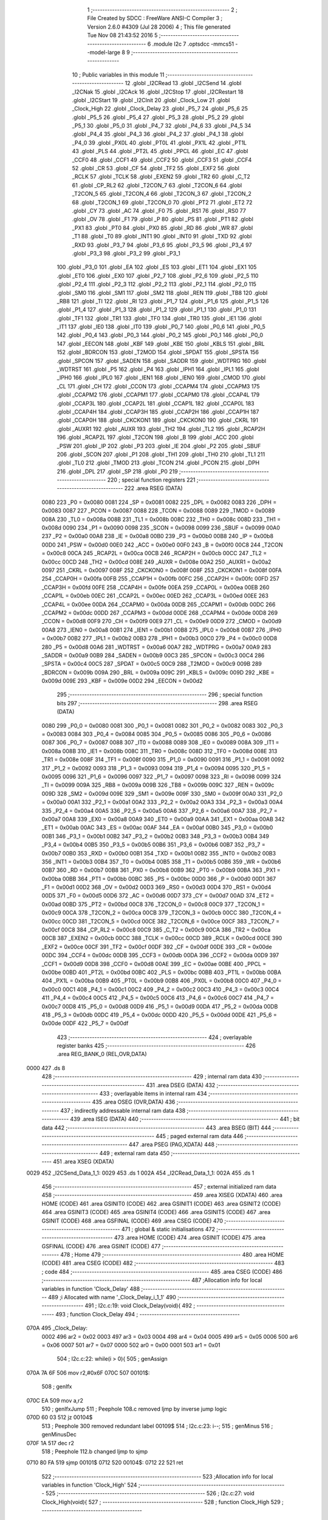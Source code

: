                               1 ;--------------------------------------------------------
                              2 ; File Created by SDCC : FreeWare ANSI-C Compiler
                              3 ; Version 2.6.0 #4309 (Jul 28 2006)
                              4 ; This file generated Tue Nov 08 21:43:52 2016
                              5 ;--------------------------------------------------------
                              6 	.module I2c
                              7 	.optsdcc -mmcs51 --model-large
                              8 	
                              9 ;--------------------------------------------------------
                             10 ; Public variables in this module
                             11 ;--------------------------------------------------------
                             12 	.globl _I2CRead
                             13 	.globl _I2CSend
                             14 	.globl _I2CNak
                             15 	.globl _I2CAck
                             16 	.globl _I2CStop
                             17 	.globl _I2CRestart
                             18 	.globl _I2CStart
                             19 	.globl _I2CInit
                             20 	.globl _Clock_Low
                             21 	.globl _Clock_High
                             22 	.globl _Clock_Delay
                             23 	.globl _P5_7
                             24 	.globl _P5_6
                             25 	.globl _P5_5
                             26 	.globl _P5_4
                             27 	.globl _P5_3
                             28 	.globl _P5_2
                             29 	.globl _P5_1
                             30 	.globl _P5_0
                             31 	.globl _P4_7
                             32 	.globl _P4_6
                             33 	.globl _P4_5
                             34 	.globl _P4_4
                             35 	.globl _P4_3
                             36 	.globl _P4_2
                             37 	.globl _P4_1
                             38 	.globl _P4_0
                             39 	.globl _PX0L
                             40 	.globl _PT0L
                             41 	.globl _PX1L
                             42 	.globl _PT1L
                             43 	.globl _PLS
                             44 	.globl _PT2L
                             45 	.globl _PPCL
                             46 	.globl _EC
                             47 	.globl _CCF0
                             48 	.globl _CCF1
                             49 	.globl _CCF2
                             50 	.globl _CCF3
                             51 	.globl _CCF4
                             52 	.globl _CR
                             53 	.globl _CF
                             54 	.globl _TF2
                             55 	.globl _EXF2
                             56 	.globl _RCLK
                             57 	.globl _TCLK
                             58 	.globl _EXEN2
                             59 	.globl _TR2
                             60 	.globl _C_T2
                             61 	.globl _CP_RL2
                             62 	.globl _T2CON_7
                             63 	.globl _T2CON_6
                             64 	.globl _T2CON_5
                             65 	.globl _T2CON_4
                             66 	.globl _T2CON_3
                             67 	.globl _T2CON_2
                             68 	.globl _T2CON_1
                             69 	.globl _T2CON_0
                             70 	.globl _PT2
                             71 	.globl _ET2
                             72 	.globl _CY
                             73 	.globl _AC
                             74 	.globl _F0
                             75 	.globl _RS1
                             76 	.globl _RS0
                             77 	.globl _OV
                             78 	.globl _F1
                             79 	.globl _P
                             80 	.globl _PS
                             81 	.globl _PT1
                             82 	.globl _PX1
                             83 	.globl _PT0
                             84 	.globl _PX0
                             85 	.globl _RD
                             86 	.globl _WR
                             87 	.globl _T1
                             88 	.globl _T0
                             89 	.globl _INT1
                             90 	.globl _INT0
                             91 	.globl _TXD
                             92 	.globl _RXD
                             93 	.globl _P3_7
                             94 	.globl _P3_6
                             95 	.globl _P3_5
                             96 	.globl _P3_4
                             97 	.globl _P3_3
                             98 	.globl _P3_2
                             99 	.globl _P3_1
                            100 	.globl _P3_0
                            101 	.globl _EA
                            102 	.globl _ES
                            103 	.globl _ET1
                            104 	.globl _EX1
                            105 	.globl _ET0
                            106 	.globl _EX0
                            107 	.globl _P2_7
                            108 	.globl _P2_6
                            109 	.globl _P2_5
                            110 	.globl _P2_4
                            111 	.globl _P2_3
                            112 	.globl _P2_2
                            113 	.globl _P2_1
                            114 	.globl _P2_0
                            115 	.globl _SM0
                            116 	.globl _SM1
                            117 	.globl _SM2
                            118 	.globl _REN
                            119 	.globl _TB8
                            120 	.globl _RB8
                            121 	.globl _TI
                            122 	.globl _RI
                            123 	.globl _P1_7
                            124 	.globl _P1_6
                            125 	.globl _P1_5
                            126 	.globl _P1_4
                            127 	.globl _P1_3
                            128 	.globl _P1_2
                            129 	.globl _P1_1
                            130 	.globl _P1_0
                            131 	.globl _TF1
                            132 	.globl _TR1
                            133 	.globl _TF0
                            134 	.globl _TR0
                            135 	.globl _IE1
                            136 	.globl _IT1
                            137 	.globl _IE0
                            138 	.globl _IT0
                            139 	.globl _P0_7
                            140 	.globl _P0_6
                            141 	.globl _P0_5
                            142 	.globl _P0_4
                            143 	.globl _P0_3
                            144 	.globl _P0_2
                            145 	.globl _P0_1
                            146 	.globl _P0_0
                            147 	.globl _EECON
                            148 	.globl _KBF
                            149 	.globl _KBE
                            150 	.globl _KBLS
                            151 	.globl _BRL
                            152 	.globl _BDRCON
                            153 	.globl _T2MOD
                            154 	.globl _SPDAT
                            155 	.globl _SPSTA
                            156 	.globl _SPCON
                            157 	.globl _SADEN
                            158 	.globl _SADDR
                            159 	.globl _WDTPRG
                            160 	.globl _WDTRST
                            161 	.globl _P5
                            162 	.globl _P4
                            163 	.globl _IPH1
                            164 	.globl _IPL1
                            165 	.globl _IPH0
                            166 	.globl _IPL0
                            167 	.globl _IEN1
                            168 	.globl _IEN0
                            169 	.globl _CMOD
                            170 	.globl _CL
                            171 	.globl _CH
                            172 	.globl _CCON
                            173 	.globl _CCAPM4
                            174 	.globl _CCAPM3
                            175 	.globl _CCAPM2
                            176 	.globl _CCAPM1
                            177 	.globl _CCAPM0
                            178 	.globl _CCAP4L
                            179 	.globl _CCAP3L
                            180 	.globl _CCAP2L
                            181 	.globl _CCAP1L
                            182 	.globl _CCAP0L
                            183 	.globl _CCAP4H
                            184 	.globl _CCAP3H
                            185 	.globl _CCAP2H
                            186 	.globl _CCAP1H
                            187 	.globl _CCAP0H
                            188 	.globl _CKCKON1
                            189 	.globl _CKCKON0
                            190 	.globl _CKRL
                            191 	.globl _AUXR1
                            192 	.globl _AUXR
                            193 	.globl _TH2
                            194 	.globl _TL2
                            195 	.globl _RCAP2H
                            196 	.globl _RCAP2L
                            197 	.globl _T2CON
                            198 	.globl _B
                            199 	.globl _ACC
                            200 	.globl _PSW
                            201 	.globl _IP
                            202 	.globl _P3
                            203 	.globl _IE
                            204 	.globl _P2
                            205 	.globl _SBUF
                            206 	.globl _SCON
                            207 	.globl _P1
                            208 	.globl _TH1
                            209 	.globl _TH0
                            210 	.globl _TL1
                            211 	.globl _TL0
                            212 	.globl _TMOD
                            213 	.globl _TCON
                            214 	.globl _PCON
                            215 	.globl _DPH
                            216 	.globl _DPL
                            217 	.globl _SP
                            218 	.globl _P0
                            219 ;--------------------------------------------------------
                            220 ; special function registers
                            221 ;--------------------------------------------------------
                            222 	.area RSEG    (DATA)
                    0080    223 _P0	=	0x0080
                    0081    224 _SP	=	0x0081
                    0082    225 _DPL	=	0x0082
                    0083    226 _DPH	=	0x0083
                    0087    227 _PCON	=	0x0087
                    0088    228 _TCON	=	0x0088
                    0089    229 _TMOD	=	0x0089
                    008A    230 _TL0	=	0x008a
                    008B    231 _TL1	=	0x008b
                    008C    232 _TH0	=	0x008c
                    008D    233 _TH1	=	0x008d
                    0090    234 _P1	=	0x0090
                    0098    235 _SCON	=	0x0098
                    0099    236 _SBUF	=	0x0099
                    00A0    237 _P2	=	0x00a0
                    00A8    238 _IE	=	0x00a8
                    00B0    239 _P3	=	0x00b0
                    00B8    240 _IP	=	0x00b8
                    00D0    241 _PSW	=	0x00d0
                    00E0    242 _ACC	=	0x00e0
                    00F0    243 _B	=	0x00f0
                    00C8    244 _T2CON	=	0x00c8
                    00CA    245 _RCAP2L	=	0x00ca
                    00CB    246 _RCAP2H	=	0x00cb
                    00CC    247 _TL2	=	0x00cc
                    00CD    248 _TH2	=	0x00cd
                    008E    249 _AUXR	=	0x008e
                    00A2    250 _AUXR1	=	0x00a2
                    0097    251 _CKRL	=	0x0097
                    008F    252 _CKCKON0	=	0x008f
                    008F    253 _CKCKON1	=	0x008f
                    00FA    254 _CCAP0H	=	0x00fa
                    00FB    255 _CCAP1H	=	0x00fb
                    00FC    256 _CCAP2H	=	0x00fc
                    00FD    257 _CCAP3H	=	0x00fd
                    00FE    258 _CCAP4H	=	0x00fe
                    00EA    259 _CCAP0L	=	0x00ea
                    00EB    260 _CCAP1L	=	0x00eb
                    00EC    261 _CCAP2L	=	0x00ec
                    00ED    262 _CCAP3L	=	0x00ed
                    00EE    263 _CCAP4L	=	0x00ee
                    00DA    264 _CCAPM0	=	0x00da
                    00DB    265 _CCAPM1	=	0x00db
                    00DC    266 _CCAPM2	=	0x00dc
                    00DD    267 _CCAPM3	=	0x00dd
                    00DE    268 _CCAPM4	=	0x00de
                    00D8    269 _CCON	=	0x00d8
                    00F9    270 _CH	=	0x00f9
                    00E9    271 _CL	=	0x00e9
                    00D9    272 _CMOD	=	0x00d9
                    00A8    273 _IEN0	=	0x00a8
                    00B1    274 _IEN1	=	0x00b1
                    00B8    275 _IPL0	=	0x00b8
                    00B7    276 _IPH0	=	0x00b7
                    00B2    277 _IPL1	=	0x00b2
                    00B3    278 _IPH1	=	0x00b3
                    00C0    279 _P4	=	0x00c0
                    00D8    280 _P5	=	0x00d8
                    00A6    281 _WDTRST	=	0x00a6
                    00A7    282 _WDTPRG	=	0x00a7
                    00A9    283 _SADDR	=	0x00a9
                    00B9    284 _SADEN	=	0x00b9
                    00C3    285 _SPCON	=	0x00c3
                    00C4    286 _SPSTA	=	0x00c4
                    00C5    287 _SPDAT	=	0x00c5
                    00C9    288 _T2MOD	=	0x00c9
                    009B    289 _BDRCON	=	0x009b
                    009A    290 _BRL	=	0x009a
                    009C    291 _KBLS	=	0x009c
                    009D    292 _KBE	=	0x009d
                    009E    293 _KBF	=	0x009e
                    00D2    294 _EECON	=	0x00d2
                            295 ;--------------------------------------------------------
                            296 ; special function bits
                            297 ;--------------------------------------------------------
                            298 	.area RSEG    (DATA)
                    0080    299 _P0_0	=	0x0080
                    0081    300 _P0_1	=	0x0081
                    0082    301 _P0_2	=	0x0082
                    0083    302 _P0_3	=	0x0083
                    0084    303 _P0_4	=	0x0084
                    0085    304 _P0_5	=	0x0085
                    0086    305 _P0_6	=	0x0086
                    0087    306 _P0_7	=	0x0087
                    0088    307 _IT0	=	0x0088
                    0089    308 _IE0	=	0x0089
                    008A    309 _IT1	=	0x008a
                    008B    310 _IE1	=	0x008b
                    008C    311 _TR0	=	0x008c
                    008D    312 _TF0	=	0x008d
                    008E    313 _TR1	=	0x008e
                    008F    314 _TF1	=	0x008f
                    0090    315 _P1_0	=	0x0090
                    0091    316 _P1_1	=	0x0091
                    0092    317 _P1_2	=	0x0092
                    0093    318 _P1_3	=	0x0093
                    0094    319 _P1_4	=	0x0094
                    0095    320 _P1_5	=	0x0095
                    0096    321 _P1_6	=	0x0096
                    0097    322 _P1_7	=	0x0097
                    0098    323 _RI	=	0x0098
                    0099    324 _TI	=	0x0099
                    009A    325 _RB8	=	0x009a
                    009B    326 _TB8	=	0x009b
                    009C    327 _REN	=	0x009c
                    009D    328 _SM2	=	0x009d
                    009E    329 _SM1	=	0x009e
                    009F    330 _SM0	=	0x009f
                    00A0    331 _P2_0	=	0x00a0
                    00A1    332 _P2_1	=	0x00a1
                    00A2    333 _P2_2	=	0x00a2
                    00A3    334 _P2_3	=	0x00a3
                    00A4    335 _P2_4	=	0x00a4
                    00A5    336 _P2_5	=	0x00a5
                    00A6    337 _P2_6	=	0x00a6
                    00A7    338 _P2_7	=	0x00a7
                    00A8    339 _EX0	=	0x00a8
                    00A9    340 _ET0	=	0x00a9
                    00AA    341 _EX1	=	0x00aa
                    00AB    342 _ET1	=	0x00ab
                    00AC    343 _ES	=	0x00ac
                    00AF    344 _EA	=	0x00af
                    00B0    345 _P3_0	=	0x00b0
                    00B1    346 _P3_1	=	0x00b1
                    00B2    347 _P3_2	=	0x00b2
                    00B3    348 _P3_3	=	0x00b3
                    00B4    349 _P3_4	=	0x00b4
                    00B5    350 _P3_5	=	0x00b5
                    00B6    351 _P3_6	=	0x00b6
                    00B7    352 _P3_7	=	0x00b7
                    00B0    353 _RXD	=	0x00b0
                    00B1    354 _TXD	=	0x00b1
                    00B2    355 _INT0	=	0x00b2
                    00B3    356 _INT1	=	0x00b3
                    00B4    357 _T0	=	0x00b4
                    00B5    358 _T1	=	0x00b5
                    00B6    359 _WR	=	0x00b6
                    00B7    360 _RD	=	0x00b7
                    00B8    361 _PX0	=	0x00b8
                    00B9    362 _PT0	=	0x00b9
                    00BA    363 _PX1	=	0x00ba
                    00BB    364 _PT1	=	0x00bb
                    00BC    365 _PS	=	0x00bc
                    00D0    366 _P	=	0x00d0
                    00D1    367 _F1	=	0x00d1
                    00D2    368 _OV	=	0x00d2
                    00D3    369 _RS0	=	0x00d3
                    00D4    370 _RS1	=	0x00d4
                    00D5    371 _F0	=	0x00d5
                    00D6    372 _AC	=	0x00d6
                    00D7    373 _CY	=	0x00d7
                    00AD    374 _ET2	=	0x00ad
                    00BD    375 _PT2	=	0x00bd
                    00C8    376 _T2CON_0	=	0x00c8
                    00C9    377 _T2CON_1	=	0x00c9
                    00CA    378 _T2CON_2	=	0x00ca
                    00CB    379 _T2CON_3	=	0x00cb
                    00CC    380 _T2CON_4	=	0x00cc
                    00CD    381 _T2CON_5	=	0x00cd
                    00CE    382 _T2CON_6	=	0x00ce
                    00CF    383 _T2CON_7	=	0x00cf
                    00C8    384 _CP_RL2	=	0x00c8
                    00C9    385 _C_T2	=	0x00c9
                    00CA    386 _TR2	=	0x00ca
                    00CB    387 _EXEN2	=	0x00cb
                    00CC    388 _TCLK	=	0x00cc
                    00CD    389 _RCLK	=	0x00cd
                    00CE    390 _EXF2	=	0x00ce
                    00CF    391 _TF2	=	0x00cf
                    00DF    392 _CF	=	0x00df
                    00DE    393 _CR	=	0x00de
                    00DC    394 _CCF4	=	0x00dc
                    00DB    395 _CCF3	=	0x00db
                    00DA    396 _CCF2	=	0x00da
                    00D9    397 _CCF1	=	0x00d9
                    00D8    398 _CCF0	=	0x00d8
                    00AE    399 _EC	=	0x00ae
                    00BE    400 _PPCL	=	0x00be
                    00BD    401 _PT2L	=	0x00bd
                    00BC    402 _PLS	=	0x00bc
                    00BB    403 _PT1L	=	0x00bb
                    00BA    404 _PX1L	=	0x00ba
                    00B9    405 _PT0L	=	0x00b9
                    00B8    406 _PX0L	=	0x00b8
                    00C0    407 _P4_0	=	0x00c0
                    00C1    408 _P4_1	=	0x00c1
                    00C2    409 _P4_2	=	0x00c2
                    00C3    410 _P4_3	=	0x00c3
                    00C4    411 _P4_4	=	0x00c4
                    00C5    412 _P4_5	=	0x00c5
                    00C6    413 _P4_6	=	0x00c6
                    00C7    414 _P4_7	=	0x00c7
                    00D8    415 _P5_0	=	0x00d8
                    00D9    416 _P5_1	=	0x00d9
                    00DA    417 _P5_2	=	0x00da
                    00DB    418 _P5_3	=	0x00db
                    00DC    419 _P5_4	=	0x00dc
                    00DD    420 _P5_5	=	0x00dd
                    00DE    421 _P5_6	=	0x00de
                    00DF    422 _P5_7	=	0x00df
                            423 ;--------------------------------------------------------
                            424 ; overlayable register banks
                            425 ;--------------------------------------------------------
                            426 	.area REG_BANK_0	(REL,OVR,DATA)
   0000                     427 	.ds 8
                            428 ;--------------------------------------------------------
                            429 ; internal ram data
                            430 ;--------------------------------------------------------
                            431 	.area DSEG    (DATA)
                            432 ;--------------------------------------------------------
                            433 ; overlayable items in internal ram 
                            434 ;--------------------------------------------------------
                            435 	.area OSEG    (OVR,DATA)
                            436 ;--------------------------------------------------------
                            437 ; indirectly addressable internal ram data
                            438 ;--------------------------------------------------------
                            439 	.area ISEG    (DATA)
                            440 ;--------------------------------------------------------
                            441 ; bit data
                            442 ;--------------------------------------------------------
                            443 	.area BSEG    (BIT)
                            444 ;--------------------------------------------------------
                            445 ; paged external ram data
                            446 ;--------------------------------------------------------
                            447 	.area PSEG    (PAG,XDATA)
                            448 ;--------------------------------------------------------
                            449 ; external ram data
                            450 ;--------------------------------------------------------
                            451 	.area XSEG    (XDATA)
   0029                     452 _I2CSend_Data_1_1:
   0029                     453 	.ds 1
   002A                     454 _I2CRead_Data_1_1:
   002A                     455 	.ds 1
                            456 ;--------------------------------------------------------
                            457 ; external initialized ram data
                            458 ;--------------------------------------------------------
                            459 	.area XISEG   (XDATA)
                            460 	.area HOME    (CODE)
                            461 	.area GSINIT0 (CODE)
                            462 	.area GSINIT1 (CODE)
                            463 	.area GSINIT2 (CODE)
                            464 	.area GSINIT3 (CODE)
                            465 	.area GSINIT4 (CODE)
                            466 	.area GSINIT5 (CODE)
                            467 	.area GSINIT  (CODE)
                            468 	.area GSFINAL (CODE)
                            469 	.area CSEG    (CODE)
                            470 ;--------------------------------------------------------
                            471 ; global & static initialisations
                            472 ;--------------------------------------------------------
                            473 	.area HOME    (CODE)
                            474 	.area GSINIT  (CODE)
                            475 	.area GSFINAL (CODE)
                            476 	.area GSINIT  (CODE)
                            477 ;--------------------------------------------------------
                            478 ; Home
                            479 ;--------------------------------------------------------
                            480 	.area HOME    (CODE)
                            481 	.area CSEG    (CODE)
                            482 ;--------------------------------------------------------
                            483 ; code
                            484 ;--------------------------------------------------------
                            485 	.area CSEG    (CODE)
                            486 ;------------------------------------------------------------
                            487 ;Allocation info for local variables in function 'Clock_Delay'
                            488 ;------------------------------------------------------------
                            489 ;i                         Allocated with name '_Clock_Delay_i_1_1'
                            490 ;------------------------------------------------------------
                            491 ;	I2c.c:19: void Clock_Delay(void){
                            492 ;	-----------------------------------------
                            493 ;	 function Clock_Delay
                            494 ;	-----------------------------------------
   070A                     495 _Clock_Delay:
                    0002    496 	ar2 = 0x02
                    0003    497 	ar3 = 0x03
                    0004    498 	ar4 = 0x04
                    0005    499 	ar5 = 0x05
                    0006    500 	ar6 = 0x06
                    0007    501 	ar7 = 0x07
                    0000    502 	ar0 = 0x00
                    0001    503 	ar1 = 0x01
                            504 ;	I2c.c:22: while(i > 0){
                            505 ;	genAssign
   070A 7A 6F               506 	mov	r2,#0x6F
   070C                     507 00101$:
                            508 ;	genIfx
   070C EA                  509 	mov	a,r2
                            510 ;	genIfxJump
                            511 ;	Peephole 108.c	removed ljmp by inverse jump logic
   070D 60 03               512 	jz	00104$
                            513 ;	Peephole 300	removed redundant label 00109$
                            514 ;	I2c.c:23: i--;
                            515 ;	genMinus
                            516 ;	genMinusDec
   070F 1A                  517 	dec	r2
                            518 ;	Peephole 112.b	changed ljmp to sjmp
   0710 80 FA               519 	sjmp	00101$
   0712                     520 00104$:
   0712 22                  521 	ret
                            522 ;------------------------------------------------------------
                            523 ;Allocation info for local variables in function 'Clock_High'
                            524 ;------------------------------------------------------------
                            525 ;------------------------------------------------------------
                            526 ;	I2c.c:27: void Clock_High(void){
                            527 ;	-----------------------------------------
                            528 ;	 function Clock_High
                            529 ;	-----------------------------------------
   0713                     530 _Clock_High:
                            531 ;	I2c.c:28: Clock_Delay();
                            532 ;	genCall
   0713 12 07 0A            533 	lcall	_Clock_Delay
                            534 ;	I2c.c:29: SCL = 1;
                            535 ;	genAssign
   0716 D2 91               536 	setb	_P1_1
                            537 ;	Peephole 300	removed redundant label 00101$
   0718 22                  538 	ret
                            539 ;------------------------------------------------------------
                            540 ;Allocation info for local variables in function 'Clock_Low'
                            541 ;------------------------------------------------------------
                            542 ;------------------------------------------------------------
                            543 ;	I2c.c:32: void Clock_Low(void){
                            544 ;	-----------------------------------------
                            545 ;	 function Clock_Low
                            546 ;	-----------------------------------------
   0719                     547 _Clock_Low:
                            548 ;	I2c.c:33: Clock_Delay();
                            549 ;	genCall
   0719 12 07 0A            550 	lcall	_Clock_Delay
                            551 ;	I2c.c:34: SCL = 0;
                            552 ;	genAssign
   071C C2 91               553 	clr	_P1_1
                            554 ;	Peephole 300	removed redundant label 00101$
   071E 22                  555 	ret
                            556 ;------------------------------------------------------------
                            557 ;Allocation info for local variables in function 'I2CInit'
                            558 ;------------------------------------------------------------
                            559 ;------------------------------------------------------------
                            560 ;	I2c.c:44: void I2CInit()
                            561 ;	-----------------------------------------
                            562 ;	 function I2CInit
                            563 ;	-----------------------------------------
   071F                     564 _I2CInit:
                            565 ;	I2c.c:46: SDA = 1;
                            566 ;	genAssign
   071F D2 90               567 	setb	_P1_0
                            568 ;	I2c.c:47: Clock_High();
                            569 ;	genCall
                            570 ;	Peephole 253.b	replaced lcall/ret with ljmp
   0721 02 07 13            571 	ljmp	_Clock_High
                            572 ;
                            573 ;------------------------------------------------------------
                            574 ;Allocation info for local variables in function 'I2CStart'
                            575 ;------------------------------------------------------------
                            576 ;------------------------------------------------------------
                            577 ;	I2c.c:50: void I2CStart()
                            578 ;	-----------------------------------------
                            579 ;	 function I2CStart
                            580 ;	-----------------------------------------
   0724                     581 _I2CStart:
                            582 ;	I2c.c:52: SDA = 0;
                            583 ;	genAssign
   0724 C2 90               584 	clr	_P1_0
                            585 ;	I2c.c:53: Clock_Low();
                            586 ;	genCall
                            587 ;	Peephole 253.b	replaced lcall/ret with ljmp
   0726 02 07 19            588 	ljmp	_Clock_Low
                            589 ;
                            590 ;------------------------------------------------------------
                            591 ;Allocation info for local variables in function 'I2CRestart'
                            592 ;------------------------------------------------------------
                            593 ;------------------------------------------------------------
                            594 ;	I2c.c:56: void I2CRestart()
                            595 ;	-----------------------------------------
                            596 ;	 function I2CRestart
                            597 ;	-----------------------------------------
   0729                     598 _I2CRestart:
                            599 ;	I2c.c:58: SDA = 1;
                            600 ;	genAssign
   0729 D2 90               601 	setb	_P1_0
                            602 ;	I2c.c:59: Clock_High();
                            603 ;	genCall
   072B 12 07 13            604 	lcall	_Clock_High
                            605 ;	I2c.c:60: SDA = 0;
                            606 ;	genAssign
   072E C2 90               607 	clr	_P1_0
                            608 ;	I2c.c:61: Clock_Low();
                            609 ;	genCall
                            610 ;	Peephole 253.b	replaced lcall/ret with ljmp
   0730 02 07 19            611 	ljmp	_Clock_Low
                            612 ;
                            613 ;------------------------------------------------------------
                            614 ;Allocation info for local variables in function 'I2CStop'
                            615 ;------------------------------------------------------------
                            616 ;------------------------------------------------------------
                            617 ;	I2c.c:64: void I2CStop()
                            618 ;	-----------------------------------------
                            619 ;	 function I2CStop
                            620 ;	-----------------------------------------
   0733                     621 _I2CStop:
                            622 ;	I2c.c:66: Clock_Low();
                            623 ;	genCall
   0733 12 07 19            624 	lcall	_Clock_Low
                            625 ;	I2c.c:67: SDA = 0;
                            626 ;	genAssign
   0736 C2 90               627 	clr	_P1_0
                            628 ;	I2c.c:68: Clock_High();
                            629 ;	genCall
   0738 12 07 13            630 	lcall	_Clock_High
                            631 ;	I2c.c:69: SDA = 1;
                            632 ;	genAssign
   073B D2 90               633 	setb	_P1_0
                            634 ;	Peephole 300	removed redundant label 00101$
   073D 22                  635 	ret
                            636 ;------------------------------------------------------------
                            637 ;Allocation info for local variables in function 'I2CAck'
                            638 ;------------------------------------------------------------
                            639 ;------------------------------------------------------------
                            640 ;	I2c.c:72: void I2CAck()
                            641 ;	-----------------------------------------
                            642 ;	 function I2CAck
                            643 ;	-----------------------------------------
   073E                     644 _I2CAck:
                            645 ;	I2c.c:74: SDA = 0;
                            646 ;	genAssign
   073E C2 90               647 	clr	_P1_0
                            648 ;	I2c.c:75: Clock_High();
                            649 ;	genCall
   0740 12 07 13            650 	lcall	_Clock_High
                            651 ;	I2c.c:76: Clock_Low();
                            652 ;	genCall
   0743 12 07 19            653 	lcall	_Clock_Low
                            654 ;	I2c.c:77: SDA = 1;
                            655 ;	genAssign
   0746 D2 90               656 	setb	_P1_0
                            657 ;	Peephole 300	removed redundant label 00101$
   0748 22                  658 	ret
                            659 ;------------------------------------------------------------
                            660 ;Allocation info for local variables in function 'I2CNak'
                            661 ;------------------------------------------------------------
                            662 ;------------------------------------------------------------
                            663 ;	I2c.c:80: void I2CNak()
                            664 ;	-----------------------------------------
                            665 ;	 function I2CNak
                            666 ;	-----------------------------------------
   0749                     667 _I2CNak:
                            668 ;	I2c.c:82: SDA = 1;
                            669 ;	genAssign
   0749 D2 90               670 	setb	_P1_0
                            671 ;	I2c.c:83: Clock_High();
                            672 ;	genCall
   074B 12 07 13            673 	lcall	_Clock_High
                            674 ;	I2c.c:84: Clock_Low();
                            675 ;	genCall
   074E 12 07 19            676 	lcall	_Clock_Low
                            677 ;	I2c.c:85: SDA = 1;
                            678 ;	genAssign
   0751 D2 90               679 	setb	_P1_0
                            680 ;	Peephole 300	removed redundant label 00101$
   0753 22                  681 	ret
                            682 ;------------------------------------------------------------
                            683 ;Allocation info for local variables in function 'I2CSend'
                            684 ;------------------------------------------------------------
                            685 ;Data                      Allocated with name '_I2CSend_Data_1_1'
                            686 ;i                         Allocated with name '_I2CSend_i_1_1'
                            687 ;ack_bit                   Allocated with name '_I2CSend_ack_bit_1_1'
                            688 ;------------------------------------------------------------
                            689 ;	I2c.c:88: unsigned char I2CSend(unsigned char Data)
                            690 ;	-----------------------------------------
                            691 ;	 function I2CSend
                            692 ;	-----------------------------------------
   0754                     693 _I2CSend:
                            694 ;	genReceive
   0754 E5 82               695 	mov	a,dpl
   0756 90 00 29            696 	mov	dptr,#_I2CSend_Data_1_1
   0759 F0                  697 	movx	@dptr,a
                            698 ;	I2c.c:91: for (i = 0; i < 8; i++) {
                            699 ;	genAssign
   075A 7A 00               700 	mov	r2,#0x00
   075C                     701 00104$:
                            702 ;	genCmpLt
                            703 ;	genCmp
   075C BA 08 00            704 	cjne	r2,#0x08,00114$
   075F                     705 00114$:
                            706 ;	genIfxJump
                            707 ;	Peephole 108.a	removed ljmp by inverse jump logic
   075F 50 2A               708 	jnc	00107$
                            709 ;	Peephole 300	removed redundant label 00115$
                            710 ;	I2c.c:92: if ((Data & 0x80) == 0)
                            711 ;	genAssign
   0761 90 00 29            712 	mov	dptr,#_I2CSend_Data_1_1
   0764 E0                  713 	movx	a,@dptr
                            714 ;	genAnd
   0765 FB                  715 	mov	r3,a
                            716 ;	Peephole 105	removed redundant mov
                            717 ;	genIfxJump
                            718 ;	Peephole 108.e	removed ljmp by inverse jump logic
   0766 20 E7 04            719 	jb	acc.7,00102$
                            720 ;	Peephole 300	removed redundant label 00116$
                            721 ;	I2c.c:93: SDA = 0;
                            722 ;	genAssign
   0769 C2 90               723 	clr	_P1_0
                            724 ;	Peephole 112.b	changed ljmp to sjmp
   076B 80 02               725 	sjmp	00103$
   076D                     726 00102$:
                            727 ;	I2c.c:95: SDA = 1;
                            728 ;	genAssign
   076D D2 90               729 	setb	_P1_0
   076F                     730 00103$:
                            731 ;	I2c.c:96: Clock_High();
                            732 ;	genCall
   076F C0 02               733 	push	ar2
   0771 12 07 13            734 	lcall	_Clock_High
   0774 D0 02               735 	pop	ar2
                            736 ;	I2c.c:97: Clock_Low();
                            737 ;	genCall
   0776 C0 02               738 	push	ar2
   0778 12 07 19            739 	lcall	_Clock_Low
   077B D0 02               740 	pop	ar2
                            741 ;	I2c.c:98: Data<<=1;
                            742 ;	genAssign
   077D 90 00 29            743 	mov	dptr,#_I2CSend_Data_1_1
   0780 E0                  744 	movx	a,@dptr
                            745 ;	genLeftShift
                            746 ;	genLeftShiftLiteral
                            747 ;	genlshOne
                            748 ;	Peephole 105	removed redundant mov
                            749 ;	genAssign
                            750 ;	Peephole 204	removed redundant mov
   0781 25 E0               751 	add	a,acc
   0783 FB                  752 	mov	r3,a
   0784 90 00 29            753 	mov	dptr,#_I2CSend_Data_1_1
                            754 ;	Peephole 100	removed redundant mov
   0787 F0                  755 	movx	@dptr,a
                            756 ;	I2c.c:91: for (i = 0; i < 8; i++) {
                            757 ;	genPlus
                            758 ;     genPlusIncr
   0788 0A                  759 	inc	r2
                            760 ;	Peephole 112.b	changed ljmp to sjmp
   0789 80 D1               761 	sjmp	00104$
   078B                     762 00107$:
                            763 ;	I2c.c:100: SDA = 1;
                            764 ;	genAssign
   078B D2 90               765 	setb	_P1_0
                            766 ;	I2c.c:101: Clock_High();
                            767 ;	genCall
   078D 12 07 13            768 	lcall	_Clock_High
                            769 ;	I2c.c:102: ack_bit = SDA;
                            770 ;	genAssign
   0790 E4                  771 	clr	a
   0791 A2 90               772 	mov	c,_P1_0
   0793 33                  773 	rlc	a
   0794 FA                  774 	mov	r2,a
                            775 ;	I2c.c:103: Clock_Low();
                            776 ;	genCall
   0795 C0 02               777 	push	ar2
   0797 12 07 19            778 	lcall	_Clock_Low
   079A D0 02               779 	pop	ar2
                            780 ;	I2c.c:104: return ack_bit;
                            781 ;	genRet
   079C 8A 82               782 	mov	dpl,r2
                            783 ;	Peephole 300	removed redundant label 00108$
   079E 22                  784 	ret
                            785 ;------------------------------------------------------------
                            786 ;Allocation info for local variables in function 'I2CRead'
                            787 ;------------------------------------------------------------
                            788 ;i                         Allocated with name '_I2CRead_i_1_1'
                            789 ;Data                      Allocated with name '_I2CRead_Data_1_1'
                            790 ;------------------------------------------------------------
                            791 ;	I2c.c:107: unsigned char I2CRead()
                            792 ;	-----------------------------------------
                            793 ;	 function I2CRead
                            794 ;	-----------------------------------------
   079F                     795 _I2CRead:
                            796 ;	I2c.c:109: unsigned char i, Data=0;
                            797 ;	genAssign
   079F 90 00 2A            798 	mov	dptr,#_I2CRead_Data_1_1
                            799 ;	Peephole 181	changed mov to clr
   07A2 E4                  800 	clr	a
   07A3 F0                  801 	movx	@dptr,a
                            802 ;	I2c.c:110: for (i = 0; i < 8; i++) {
                            803 ;	genAssign
   07A4 7A 00               804 	mov	r2,#0x00
   07A6                     805 00105$:
                            806 ;	genCmpLt
                            807 ;	genCmp
   07A6 BA 08 00            808 	cjne	r2,#0x08,00116$
   07A9                     809 00116$:
                            810 ;	genIfxJump
                            811 ;	Peephole 108.a	removed ljmp by inverse jump logic
   07A9 50 2C               812 	jnc	00108$
                            813 ;	Peephole 300	removed redundant label 00117$
                            814 ;	I2c.c:111: Clock_High();
                            815 ;	genCall
   07AB C0 02               816 	push	ar2
   07AD 12 07 13            817 	lcall	_Clock_High
   07B0 D0 02               818 	pop	ar2
                            819 ;	I2c.c:112: if(SDA)
                            820 ;	genIfx
                            821 ;	genIfxJump
                            822 ;	Peephole 108.d	removed ljmp by inverse jump logic
   07B2 30 90 08            823 	jnb	_P1_0,00102$
                            824 ;	Peephole 300	removed redundant label 00118$
                            825 ;	I2c.c:113: Data |=1;
                            826 ;	genAssign
                            827 ;	genOr
   07B5 90 00 2A            828 	mov	dptr,#_I2CRead_Data_1_1
   07B8 E0                  829 	movx	a,@dptr
   07B9 FB                  830 	mov	r3,a
                            831 ;	Peephole 248.a	optimized or to xdata
   07BA 44 01               832 	orl	a,#0x01
   07BC F0                  833 	movx	@dptr,a
   07BD                     834 00102$:
                            835 ;	I2c.c:114: if(i<7)
                            836 ;	genCmpLt
                            837 ;	genCmp
   07BD BA 07 00            838 	cjne	r2,#0x07,00119$
   07C0                     839 00119$:
                            840 ;	genIfxJump
                            841 ;	Peephole 108.a	removed ljmp by inverse jump logic
   07C0 50 0B               842 	jnc	00104$
                            843 ;	Peephole 300	removed redundant label 00120$
                            844 ;	I2c.c:115: Data<<=1;
                            845 ;	genAssign
   07C2 90 00 2A            846 	mov	dptr,#_I2CRead_Data_1_1
   07C5 E0                  847 	movx	a,@dptr
                            848 ;	genLeftShift
                            849 ;	genLeftShiftLiteral
                            850 ;	genlshOne
                            851 ;	Peephole 105	removed redundant mov
                            852 ;	genAssign
                            853 ;	Peephole 204	removed redundant mov
   07C6 25 E0               854 	add	a,acc
   07C8 FB                  855 	mov	r3,a
   07C9 90 00 2A            856 	mov	dptr,#_I2CRead_Data_1_1
                            857 ;	Peephole 100	removed redundant mov
   07CC F0                  858 	movx	@dptr,a
   07CD                     859 00104$:
                            860 ;	I2c.c:116: Clock_Low();
                            861 ;	genCall
   07CD C0 02               862 	push	ar2
   07CF 12 07 19            863 	lcall	_Clock_Low
   07D2 D0 02               864 	pop	ar2
                            865 ;	I2c.c:110: for (i = 0; i < 8; i++) {
                            866 ;	genPlus
                            867 ;     genPlusIncr
   07D4 0A                  868 	inc	r2
                            869 ;	Peephole 112.b	changed ljmp to sjmp
   07D5 80 CF               870 	sjmp	00105$
   07D7                     871 00108$:
                            872 ;	I2c.c:118: return Data;
                            873 ;	genAssign
   07D7 90 00 2A            874 	mov	dptr,#_I2CRead_Data_1_1
   07DA E0                  875 	movx	a,@dptr
                            876 ;	genRet
                            877 ;	Peephole 234.a	loading dpl directly from a(ccumulator), r2 not set
   07DB F5 82               878 	mov	dpl,a
                            879 ;	Peephole 300	removed redundant label 00109$
   07DD 22                  880 	ret
                            881 	.area CSEG    (CODE)
                            882 	.area CONST   (CODE)
                            883 	.area XINIT   (CODE)
